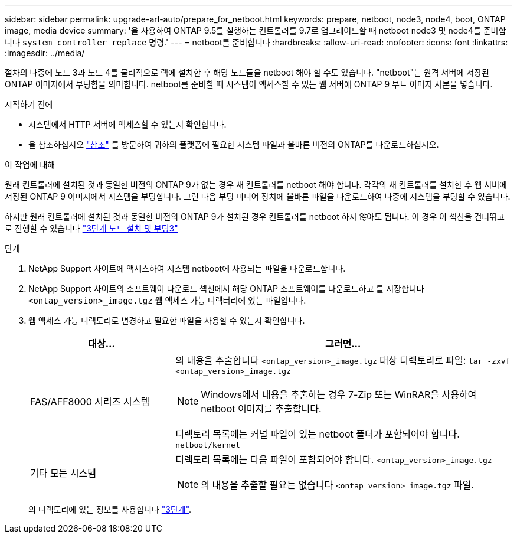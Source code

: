 ---
sidebar: sidebar 
permalink: upgrade-arl-auto/prepare_for_netboot.html 
keywords: prepare, netboot, node3, node4, boot, ONTAP image, media device 
summary: '을 사용하여 ONTAP 9.5를 실행하는 컨트롤러를 9.7로 업그레이드할 때 netboot node3 및 node4를 준비합니다 `system controller replace` 명령.' 
---
= netboot를 준비합니다
:hardbreaks:
:allow-uri-read: 
:nofooter: 
:icons: font
:linkattrs: 
:imagesdir: ../media/


[role="lead"]
절차의 나중에 노드 3과 노드 4를 물리적으로 랙에 설치한 후 해당 노드들을 netboot 해야 할 수도 있습니다. "netboot"는 원격 서버에 저장된 ONTAP 이미지에서 부팅함을 의미합니다. netboot를 준비할 때 시스템이 액세스할 수 있는 웹 서버에 ONTAP 9 부트 이미지 사본을 넣습니다.

.시작하기 전에
* 시스템에서 HTTP 서버에 액세스할 수 있는지 확인합니다.
* 을 참조하십시오 link:other_references.html["참조"] 를 방문하여 귀하의 플랫폼에 필요한 시스템 파일과 올바른 버전의 ONTAP를 다운로드하십시오.


.이 작업에 대해
원래 컨트롤러에 설치된 것과 동일한 버전의 ONTAP 9가 없는 경우 새 컨트롤러를 netboot 해야 합니다. 각각의 새 컨트롤러를 설치한 후 웹 서버에 저장된 ONTAP 9 이미지에서 시스템을 부팅합니다. 그런 다음 부팅 미디어 장치에 올바른 파일을 다운로드하여 나중에 시스템을 부팅할 수 있습니다.

하지만 원래 컨트롤러에 설치된 것과 동일한 버전의 ONTAP 9가 설치된 경우 컨트롤러를 netboot 하지 않아도 됩니다. 이 경우 이 섹션을 건너뛰고 로 진행할 수 있습니다 link:install_boot_node3.html["3단계 노드 설치 및 부팅3"]

.단계
. NetApp Support 사이트에 액세스하여 시스템 netboot에 사용되는 파일을 다운로드합니다.
. NetApp Support 사이트의 소프트웨어 다운로드 섹션에서 해당 ONTAP 소프트웨어를 다운로드하고 를 저장합니다 `<ontap_version>_image.tgz` 웹 액세스 가능 디렉터리에 있는 파일입니다.
. 웹 액세스 가능 디렉토리로 변경하고 필요한 파일을 사용할 수 있는지 확인합니다.
+
[cols="30,70"]
|===
| 대상... | 그러면... 


| FAS/AFF8000 시리즈 시스템  a| 
의 내용을 추출합니다 `<ontap_version>_image.tgz` 대상 디렉토리로 파일:
`tar -zxvf <ontap_version>_image.tgz`


NOTE: Windows에서 내용을 추출하는 경우 7-Zip 또는 WinRAR을 사용하여 netboot 이미지를 추출합니다.

디렉토리 목록에는 커널 파일이 있는 netboot 폴더가 포함되어야 합니다.
`netboot/kernel`



| 기타 모든 시스템  a| 
디렉토리 목록에는 다음 파일이 포함되어야 합니다.
`<ontap_version>_image.tgz`


NOTE: 의 내용을 추출할 필요는 없습니다 `<ontap_version>_image.tgz` 파일.

|===
+
의 디렉토리에 있는 정보를 사용합니다 link:install_boot_node3.html["3단계"].


